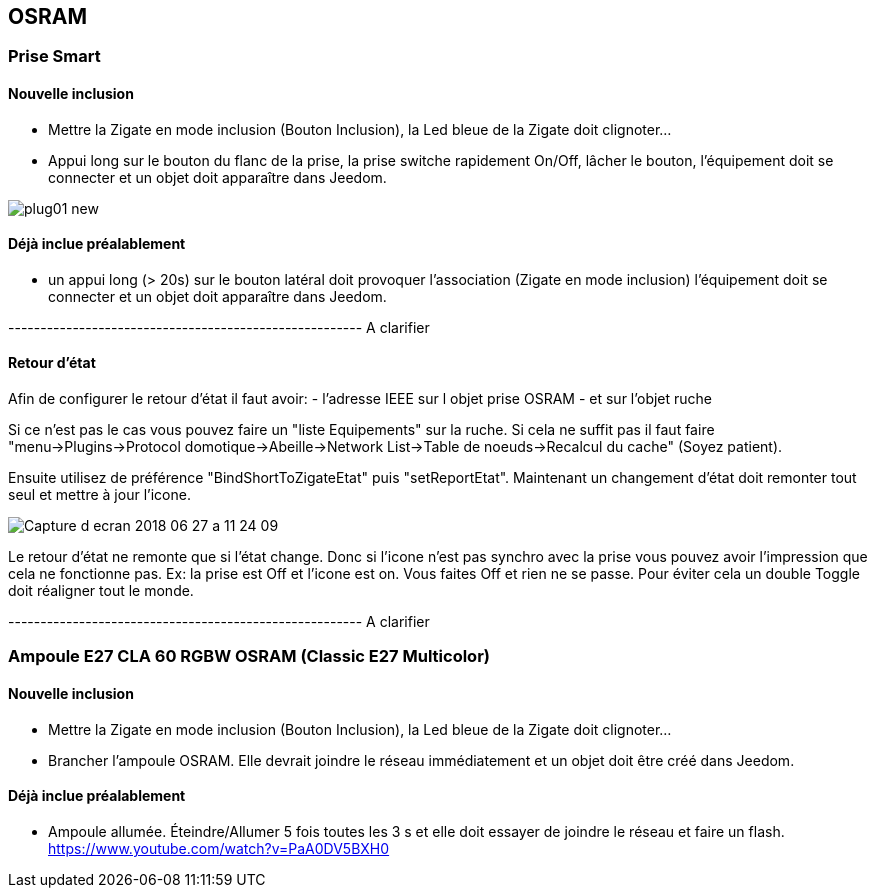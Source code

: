 
== OSRAM

=== Prise Smart +

==== Nouvelle inclusion

* Mettre la Zigate en mode inclusion (Bouton Inclusion), la Led bleue de la Zigate doit clignoter...
* Appui long sur le bouton du flanc de la prise, la prise switche rapidement On/Off, lâcher le bouton, l'équipement doit se connecter et un objet doit apparaître dans Jeedom.

image:../images/plug01_new.png[]

==== Déjà inclue préalablement

* un appui long (> 20s) sur le bouton latéral doit provoquer l'association (Zigate en mode inclusion) l'équipement doit se connecter et un objet doit apparaître dans Jeedom.

------------------------------------------------------- A clarifier

==== Retour d'état

Afin de configurer le retour d'état il faut avoir:
- l'adresse IEEE sur l objet prise OSRAM
- et sur l'objet ruche

Si ce n'est pas le cas vous pouvez faire un "liste Equipements" sur la ruche. Si cela ne suffit pas il faut faire "menu->Plugins->Protocol domotique->Abeille->Network List->Table de noeuds->Recalcul du cache" (Soyez patient).

Ensuite utilisez de préférence "BindShortToZigateEtat" puis "setReportEtat". Maintenant un changement d'état doit remonter tout seul et mettre à jour l'icone.

image:../images/Capture_d_ecran_2018_06_27_a_11_24_09.png[]


Le retour d'état ne remonte que si l'état change. Donc si l'icone n'est pas synchro avec la prise vous pouvez avoir l'impression que cela ne fonctionne pas. Ex: la prise est Off et l'icone est on. Vous faites Off et rien ne se passe. Pour éviter cela un double Toggle doit réaligner tout le monde.


------------------------------------------------------- A clarifier

=== Ampoule E27 CLA 60 RGBW OSRAM (Classic E27 Multicolor)

==== Nouvelle inclusion

* Mettre la Zigate en mode inclusion (Bouton Inclusion), la Led bleue de la Zigate doit clignoter...
* Brancher l'ampoule OSRAM. Elle devrait joindre le réseau immédiatement et un objet doit être créé dans Jeedom.

==== Déjà inclue préalablement
* Ampoule allumée. Éteindre/Allumer 5 fois toutes les 3 s et elle doit essayer de joindre le réseau et faire un flash.
https://www.youtube.com/watch?v=PaA0DV5BXH0
